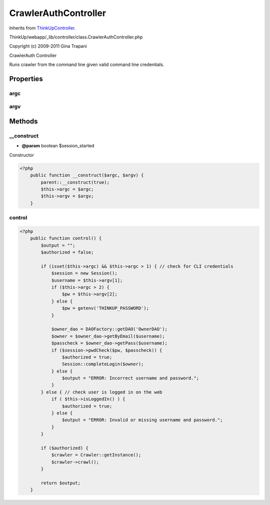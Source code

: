 CrawlerAuthController
=====================
Inherits from `ThinkUpController <./ThinkUpController.html>`_.

ThinkUp/webapp/_lib/controller/class.CrawlerAuthController.php

Copyright (c) 2009-2011 Gina Trapani

CrawlerAuth Controller

Runs crawler from the command line given valid command line credentials.


Properties
----------

argc
~~~~



argv
~~~~





Methods
-------

__construct
~~~~~~~~~~~
* **@param** boolean $session_started


Constructor

.. code-block:: php5

    <?php
        public function __construct($argc, $argv) {
            parent::__construct(true);
            $this->argc = $argc;
            $this->argv = $argv;
        }


control
~~~~~~~



.. code-block:: php5

    <?php
        public function control() {
            $output = "";
            $authorized = false;
    
            if (isset($this->argc) && $this->argc > 1) { // check for CLI credentials
                $session = new Session();
                $username = $this->argv[1];
                if ($this->argc > 2) {
                    $pw = $this->argv[2];
                } else {
                    $pw = getenv('THINKUP_PASSWORD');
                }
    
                $owner_dao = DAOFactory::getDAO('OwnerDAO');
                $owner = $owner_dao->getByEmail($username);
                $passcheck = $owner_dao->getPass($username);
                if ($session->pwdCheck($pw, $passcheck)) {
                    $authorized = true;
                    Session::completeLogin($owner);
                } else {
                    $output = "ERROR: Incorrect username and password.";
                }
            } else { // check user is logged in on the web
                if ( $this->isLoggedIn() ) {
                    $authorized = true;
                } else {
                    $output = "ERROR: Invalid or missing username and password.";
                }
            }
    
            if ($authorized) {
                $crawler = Crawler::getInstance();
                $crawler->crawl();
            }
    
            return $output;
        }





